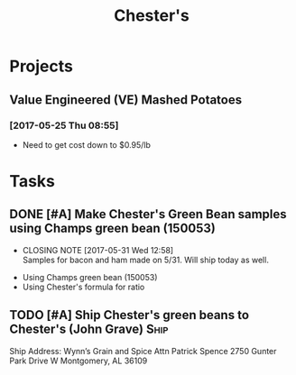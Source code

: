 #+TITLE: Chester's

* Projects
** Value Engineered (VE) Mashed Potatoes

*** [2017-05-25 Thu 08:55]
 - Need to get cost down to $0.95/lb

* Tasks

** DONE [#A] Make Chester's Green Bean samples using Champs green bean (150053)
   CLOSED: [2017-05-31 Wed 12:58] DEADLINE: <2017-05-31 Wed>
   - CLOSING NOTE [2017-05-31 Wed 12:58] \\
     Samples for bacon and ham made on 5/31. Will ship today as well.
 - Using Champs green bean (150053)
 - Using Chester's formula for ratio

** TODO [#A] Ship Chester's green beans to Chester's (John Grave)      :Ship:
Ship Address:
Wynn’s Grain and Spice 
Attn Patrick Spence 
2750 Gunter Park Drive W
Montgomery, AL  36109 


